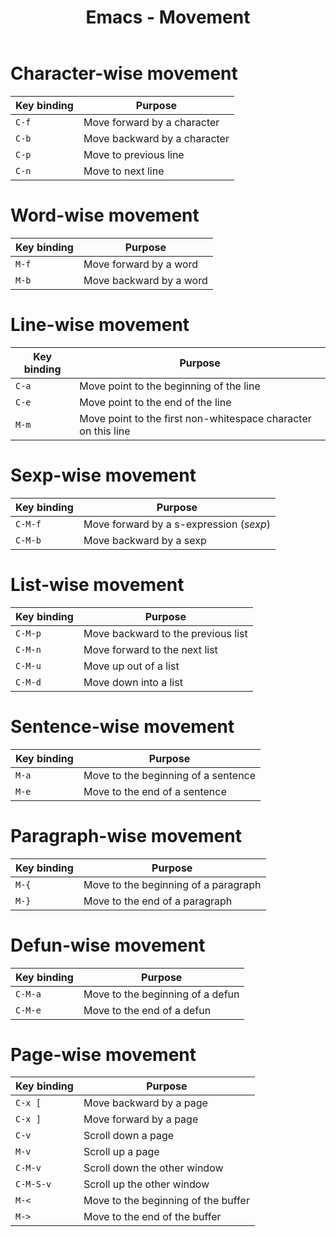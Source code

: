 #+TITLE: Emacs - Movement

* Character-wise movement
| Key binding | Purpose                      |
|-------------+------------------------------|
| =C-f=       | Move forward by a character  |
| =C-b=       | Move backward by a character |
| =C-p=       | Move to previous line     |
| =C-n=       | Move to next line         |
* Word-wise movement
| Key binding | Purpose               |
|-------------+-----------------------|
| =M-f=       | Move forward by a word |
| =M-b=       | Move backward by a word |
* Line-wise movement
| Key binding | Purpose                                                       |
|-------------+---------------------------------------------------------------|
| =C-a=       | Move point to the beginning of the line                       |
| =C-e=       | Move point to the end of the line                             |
| =M-m=       | Move point to the first non-whitespace character on this line |
* Sexp-wise movement
| Key binding | Purpose                             |
|-------------+-------------------------------------|
| =C-M-f=     | Move forward by a s-expression (/sexp/) |
| =C-M-b=     | Move backward by a sexp             |
* List-wise movement
| Key binding | Purpose                            |
|-------------+------------------------------------|
| =C-M-p=     | Move backward to the previous list |
| =C-M-n=     | Move forward to the next list      |
| =C-M-u=     | Move up out of a list              |
| =C-M-d=     | Move down into a list              |
* Sentence-wise movement
| Key binding | Purpose                             |
|-------------+-------------------------------------|
| =M-a=       | Move to the beginning of a sentence |
| =M-e=       | Move to the end of a sentence       |
* Paragraph-wise movement
| Key binding | Purpose                             |
|-------------+-------------------------------------|
| =M-{=       | Move to the beginning of a paragraph |
| =M-}=       | Move to the end of a paragraph       |
* Defun-wise movement
| Key binding | Purpose                             |
|-------------+-------------------------------------|
| =C-M-a=     | Move to the beginning of a defun |
| =C-M-e=     | Move to the end of a defun  |
* Page-wise movement
| Key binding | Purpose                             |
|-------------+-------------------------------------|
| =C-x [=     | Move backward by a page             |
| =C-x ]=     | Move forward by a page              |
| =C-v=       | Scroll down a page                  |
| =M-v=       | Scroll up a page                    |
| =C-M-v=     | Scroll down the other window        |
| =C-M-S-v=   | Scroll up the other window          |
| =M-<=       | Move to the beginning of the buffer |
| =M->=       | Move to the end of the buffer       |

